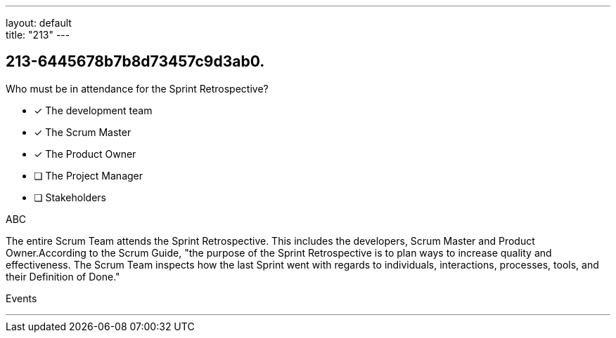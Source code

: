 ---
layout: default + 
title: "213"
---


[#question]
== 213-6445678b7b8d73457c9d3ab0.

****

[#query]
--
Who must be in attendance for the Sprint Retrospective?
--

[#list]
--
* [*] The development team
* [*] The Scrum Master
* [*] The Product Owner
* [ ] The Project Manager
* [ ] Stakeholders

--
****

[#answer]
ABC

[#explanation]
--
The entire Scrum Team attends the Sprint Retrospective. This includes the developers, Scrum Master and Product Owner.According to the Scrum Guide, "the purpose of the Sprint Retrospective is to plan ways to increase quality and effectiveness. The Scrum Team inspects how the last Sprint went with regards to individuals, interactions, processes, tools, and their Definition of Done."
--

[#ka]
Events

'''

